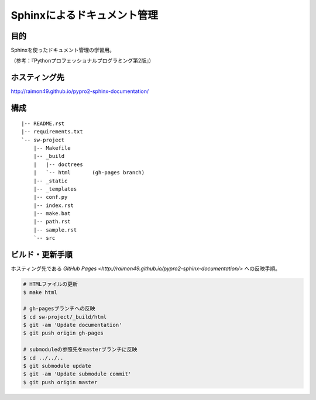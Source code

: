 ============================
Sphinxによるドキュメント管理
============================

目的
====

Sphinxを使ったドキュメント管理の学習用。

（参考：『Pythonプロフェッショナルプログラミング第2版』）

ホスティング先
==============

http://raimon49.github.io/pypro2-sphinx-documentation/

構成
====

::

    |-- README.rst
    |-- requirements.txt
    `-- sw-project
        |-- Makefile
        |-- _build
        |   |-- doctrees
        |   `-- html       (gh-pages branch)
        |-- _static
        |-- _templates
        |-- conf.py
        |-- index.rst
        |-- make.bat
        |-- path.rst
        |-- sample.rst
        `-- src

ビルド・更新手順
================

ホスティング先である `GitHub Pages <http://raimon49.github.io/pypro2-sphinx-documentation/>` への反映手順。

.. code-block:: bash

    # HTMLファイルの更新
    $ make html

    # gh-pagesブランチへの反映
    $ cd sw-project/_build/html
    $ git -am 'Update documentation'
    $ git push origin gh-pages

    # submoduleの参照先をmasterブランチに反映
    $ cd ../../..
    $ git submodule update
    $ git -am 'Update submodule commit'
    $ git push origin master
